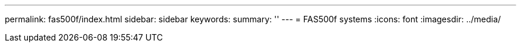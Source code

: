 ---
permalink: fas500f/index.html
sidebar: sidebar
keywords: 
summary: ''
---
= FAS500f systems
:icons: font
:imagesdir: ../media/

